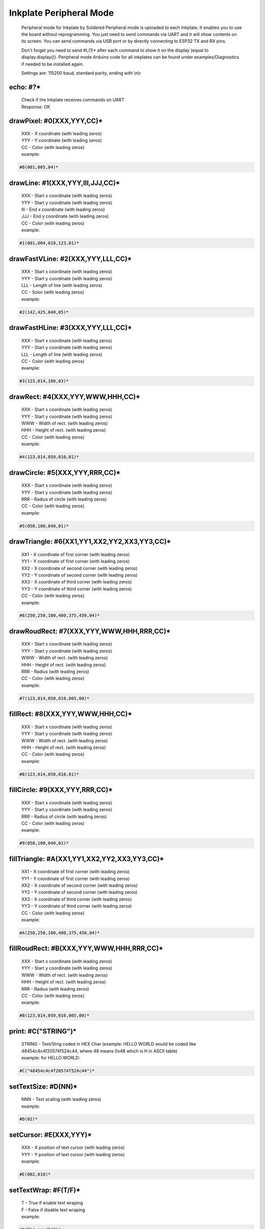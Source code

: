 Inkplate Peripheral Mode
========================
    Peripheral mode for Inkplate by Soldered
    Peripheral mode is uploaded to each Inkplate. It enables you to use the board
    without reprogramming. You just need to send commands via UART and it will
    show contents on its screen. 
    You can send commands via USB port or by directly connecting to ESP32 TX and RX pins.
    
    Don't forget you need to send #L(1)* after each command to show it on the display (equal to display.display()). 
    Peripheral mode Arduino code for all inkplates can be found under examples/Diagnostics if needed to be installed again.
     
    Settings are:
    115200 baud, standard parity, ending with \\n\\r

echo: #?*
---------
    | Check if the Inkplate receives commands on UART
    | Response:  OK

drawPixel: #0(XXX,YYY,CC)*
--------------------------
    | XXX - X coordinate (with leading zeros)
    | YYY - Y coordinate (with leading zeros)
    | CC - Color (with leading zeros)
    | example:
    
.. code-block:: c

    #0(001,005,04)*

drawLine: #1(XXX,YYY,III,JJJ,CC)*
---------------------------------
    | XXX - Start x coordinate (with leading zeros)
    | YYY - Start y coordinate (with leading zeros)
    | III - End x coordinate (with leading zeros)
    | JJJ - End y coordinate (with leading zeros)
    | CC - Color (with leading zeros)
    | example:
    
.. code-block:: C

    #1(001,004,010,123,01)*

drawFastVLine: #2(XXX,YYY,LLL,CC)*
----------------------------------
    | XXX - Start x coordinate (with leading zeros)
    | YYY - Start y coordinate (with leading zeros)
    | LLL - Length of line (with leading zeros)
    | CC - Solor (with leading zeros)
    | example: 
    
.. code-block:: C

    #2(142,425,040,05)*

drawFastHLine: #3(XXX,YYY,LLL,CC)*
----------------------------------
    | XXX - Start x coordinate (with leading zeros)
    | YYY - Start y coordinate (with leading zeros)
    | LLL - Length of line (with leading zeros)
    | CC - Color (with leading zeros)
    | example:
    
.. code-block:: c
    
    #3(123,014,100,03)*

drawRect: #4(XXX,YYY,WWW,HHH,CC)*
---------------------------------
    | XXX - Start x coordinate (with leading zeros)
    | YYY - Start y coordinate (with leading zeros)
    | WWW - Width of rect. (with leading zeros)
    | HHH - Height of rect. (with leading zeros)
    | CC - Color (with leading zeros)
    | example:
    
.. code-block:: c
    
    #4(123,014,050,010,01)*

drawCircle: #5(XXX,YYY,RRR,CC)*
-------------------------------
    | XXX - Start x coordinate (with leading zeros)
    | YYY - Start y coordinate (with leading zeros)
    | RRR - Radius of circle (with leading zeros)
    | CC - Color (with leading zeros)
    | example:
    
.. code-block:: c
    
    #5(050,100,040,01)*

drawTriangle: #6(XX1,YY1,XX2,YY2,XX3,YY3,CC)*
---------------------------------------------
    | XX1 - X coordinate of first corner (with leading zeros)
    | YY1 - Y coordinate of first corner (with leading zeros)
    | XX2 - X coordinate of second corner (with leading zeros)
    | YY2 - Y coordinate of second corner (with leading zeros)
    | XX3 - X coordinate of third corner (with leading zeros)
    | YY3 - Y coordinate of third corner (with leading zeros)
    | CC - Color (with leading zeros)
    | example: 
    
.. code-block:: c
    
    #6(250,250,100,400,375,450,04)*

drawRoudRect: #7(XXX,YYY,WWW,HHH,RRR,CC)*
-----------------------------------------
    | XXX - Start x coordinate (with leading zeros)
    | YYY - Start y coordinate (with leading zeros)
    | WWW - Width of rect. (with leading zeros)
    | HHH - Height of rect. (with leading zeros)
    | RRR - Radius (with leading zeros)
    | CC - Color (with leading zeros)
    | example: 
    
.. code-block:: c
    
    #7(123,014,050,010,005,00)*

fillRect: #8(XXX,YYY,WWW,HHH,CC)*
---------------------------------
    | XXX - Start x coordinate (with leading zeros)
    | YYY - Start y coordinate (with leading zeros)
    | WWW - Width of rect. (with leading zeros)
    | HHH - Height of rect. (with leading zeros)
    | CC - Color (with leading zeros)
    | example:
    
.. code-block:: c
    
    #8(123,014,050,010,01)*

fillCircle: #9(XXX,YYY,RRR,CC)*
-------------------------------
    | XXX - Start x coordinate (with leading zeros)
    | YYY - Start y coordinate (with leading zeros)
    | RRR - Radius of circle (with leading zeros)
    | CC - Color (with leading zeros)
    | example:
    
.. code-block:: c
    
    #9(050,100,040,01)*

fillTriangle: #A(XX1,YY1,XX2,YY2,XX3,YY3,CC)*
---------------------------------------------
    | XX1 - X coordinate of first corner (with leading zeros)
    | YY1 - Y coordinate of first corner (with leading zeros)
    | XX2 - X coordinate of second corner (with leading zeros)
    | YY2 - Y coordinate of second corner (with leading zeros)
    | XX3 - X coordinate of third corner (with leading zeros)
    | YY3 - Y coordinate of third corner (with leading zeros)
    | CC - Color (with leading zeros)
    | example:
    
.. code-block:: c
    
    #A(250,250,100,400,375,450,04)*

fillRoudRect: #B(XXX,YYY,WWW,HHH,RRR,CC)*
-----------------------------------------
    | XXX - Start x coordinate (with leading zeros)
    | YYY - Start y coordinate (with leading zeros)
    | WWW - Width of rect. (with leading zeros)
    | HHH - Height of rect. (with leading zeros)
    | RRR - Radius (with leading zeros)
    | CC - Color (with leading zeros)
    | example:
    
.. code-block:: c
    
    #B(123,014,050,010,005,00)*

print: #C("STRING")*
--------------------
    | STRING - Text/Strig coded in HEX Char (example: HELLO WORLD would be coded like 48454c4c4f20574f524c44, where 48 means 0x48 which is H in ASCII table)
    | example: for HELLO WORLD:
    
.. code-block:: c
    
    #C("48454c4c4f20574f524c44")*

setTextSize: #D(NN)*
--------------------
    | NNN - Text scaling (with leading zeros)
    | example:
    
.. code-block:: c
    
    #D(02)*

setCursor: #E(XXX,YYY)*
-----------------------
    | XXX - X position of text cursor (with leading zeros)
    | YYY - Y position of text cursor (with leading zeros)
    | example:
    
.. code-block:: c
    
    #E(002,010)*

setTextWrap: #F(T/F)*
---------------------
    | T - True if enable text wraping
    | F - False if disable text wraping
    | example: 
    
.. code-block:: c
    
    #F(T)* or #F(F)*

setRotation: #G(RRR)*
---------------------
    | RRR - Sets rotation (0-3, where each increment rotates whole screen by 90 deg)
    | example:
    
.. code-block:: c
    
    #G(003)*

drawBitmap: #H(XXX,YYY,"PATH")*
-------------------------------
    | XXX - X position of bitmap on display
    | YYY - Y position of bitmap on display
    | PATH - path to bitmap image on SD card, where path should be sent as HEX Char (same as for print command). Example: /image1.bmp should be sent as 2f696d616765312e626d70
    | example:  (2f696d616765312e626d70 means /image1.bmp)
    
.. code-block:: c

    #H(000,000,"2f696d616765312e626d70")* 
    
    | Response:
    
.. code-block:: c

    #H(1)* - Image loaded succesfully
    #H(0)* - Image load failed
    #H(-1)* - SD Card Init Error

| Note: This will not work on Inkplate 2, because it has no SD card slot

setDisplayMode: #I(D)*
----------------------
    | D - Display Mode (D = 3 -> 3 bit mode, D = 1 -> 1 bit mode)
    | example:
    
.. code-block:: c

    #I(3)* or #I(1)*

| Note: This will not work on Inkplate 2, because it doesnt't support grayscale

getDisplayMode: #J(?)*
----------------------
    | Response:
    
.. code-block:: c

    #J(1)* - 3 bit mode
    #J(0)* - 1 bit mode

clearDisplay: #K(1)*
--------------------
    | Clears display.

display: #L(1)*
---------------
    | Displays image buffer data to screen.

partialUpdate: #M(YY1, XX2, YY2)*
---------------------------------
    | YY1 - Start Y position of part of the screen that will be updated
    | XX2 - End X position of part of the screen that will be updated
    | YY2 - End Y position of part of the screen that will be updated
    | example:
    
.. code-block:: c
    
        #M(005,400,040)*

| Note: This will not work on Inkplate 2, because it has no partialUpdate support

readTemperature: #N(?)*
-----------------------
    | Response:
    
.. code-block:: c
    
    #N(23)* - 23 Celsius degrees

| Note: Not supported on Inkplate 2

readTouchpad: #O(P)*
--------------------
    | P - Name of pad that needs to be read (1, 2 or 3)
    | Response:
    
.. code-block:: c
    
    #O(1)* for high state of pad 
    or 
    #O(0)* for low state of pad

| Note: Not supported on Inkplate 2

readBattery: #P(?)*
-------------------
    | Response:
    
.. code-block:: c
    
    #P(3.65)* - Measured voltage on battery is 3.65VDC

| Note: Not supported on Inkplate 2

panelSupply(einkOff/on):#Q(S)*
------------------------------
    | S - State of panel power supply (S = 1 -> panel has power supply, S = 0 -> panel power supply has benn turned off)

    | Note: Not supported on Inkplate 2

getPanelState: #R(?)*
---------------------
    | Response:
    
.. code-block:: c
    
    #R(1)* - panel has power supply or #R(0)* - panel supply has been turned off

| Note: Not supported on Inkplate 2

drawImage: #S(XXX,YYY,"PATH")*
------------------------------
    | XXX - X position of bitmap on display
    | YYY - Y position of bitmap on display
    | PATH - path to bitmap image on SD card, where path should be sent as HEX Char (same as for print command). Example: /image1.bmp should be sent as 2f696d616765312e626d70
    | example:  (2f696d616765312e626d70 means /image1.bmp)

.. code-block:: c

    #S(000,000,"2f696d616765312e626d70")* 

    | Response:

| Note: This will not work on Inkplate 2, it has no SD card slot

drawThickLine: #T(XXX,YYY,III,JJJ,TT,CC)*
-----------------------------------------
    | XXX - Start x coordinate (with leading zeros)
    | YYY - Start y coordinate (with leading zeros)
    | III - End x coordinate (with leading zeros)
    | JJJ - End y coordinate (with leading zeros)
    | TT - Line thickness
    | CC - Color (with leading zeros)
    | example:

.. code-block:: C

    #T(001,004,010,123,05,01)*

drawElipse: #U(XXX,YYY,RRX,RRY,CC)*
-----------------------------------
    | XXX - Start x coordinate (with leading zeros)
    | YYY - Start y coordinate (with leading zeros)
    | RRX - X radius (with leading zeros)
    | RRY - Y radius (with leading zeros)
    | CC - Color (with leading zeros)
    | example:

.. code-block:: c

    #U(050,100,040,070,01)*


fillElipse: #V(XXX,YYY,RRX,RRY,CC)*
-----------------------------------
    | XXX - Start x coordinate (with leading zeros)
    | YYY - Start y coordinate (with leading zeros)
    | RRX - X radius (with leading zeros)
    | RRY - Y radius (with leading zeros)
    | CC - Color (with leading zeros)
    | example:

.. code-block:: c

    #V(050,100,040,070,01)*


rtcSetTime: #W(H,M,S)*
----------------------
    | H - Hours
    | M - Minutes
    | S - Seconds

    | example:
.. code-block:: c

    #W(15,22,30)*


rtcSetDate: #X(WD,D,M,Y)*
-------------------------
    | WD - weekday
    | D - day
    | M - month
    | Y - year

    | example:
.. code-block:: c

        #X(4,23,3,2023)*


rtcSetEpoch: #Y(E)*
-------------------
    | E - Time in epoch

    | example:
  .. code-block:: c

        #Y(1679581587)*  


rtcGetRtcData: #a(D)*
---------------------
    | D - What data do you want to return? [0, 6]
    | 0 - rtcGetSecond();
    | 1 - rtcGetMinute();
    | 2 - rtcGetHour();
    | 3 - rtcGetDay();
    | 4 - rtcGetWeekday();
    | 5 - rtcGetMonth();
    | 6 - rtcGetYear();

    | example:
  .. code-block:: c

     #a(2)*  or #a(5)*


rtcSetAlarm: #b(AS,AM,AH,AD,AW)*
--------------------------------
    | AS - Alarm seconds
    | AM - Alarm minutes
    | AH - Alarm hours
    | AD - Alarm day
    | AW - Alarm weekday

    | example:
  .. code-block:: c

        #b(0,30,15,23,4)*  


rtcSetAlarmEpoch: #c(AE,AMC)*
-----------------------------
    | AE - Alarm epoch
    | AMC - Alarm matching (see System.h)

    | example:
  .. code-block:: c

        #c(1679581587, 2)*


rtcCheckAlarmFlag: #d(?)*
-------------------------
    | Response:

    .. code-block:: c

        #d(1)* - if the alarm flag is 1
        #d(0)* - if the alarm flag is 0


rtcClearAlarmFlag: #e(1)*
-------------------------
    | Clears alarm flag.


rtcGetAlarm: #f(D)*
-------------------
    | D - Which component of the alarm want to get [0, 4]
    | 0 - rtcGetAlarmSecond();
    | 1 - rtcGetAlarmMinute();
    | 2 - rtcGetAlarmHour();
    | 3 - rtcGetAlarmDay();
    | 4 - rtcGetAlarmWeekday();

    | example:
  .. code-block:: c

        #f(3)* or #f(1)*


rtcTimerSet: #g(SC,V,IE,IP)*
----------------------------
    | SC - rtcCountdownSrcClock -> [0,3], see System.h
    | V - Coundowntime in seconds
    | IE -> 1 = enable interrupt; 0 = disable interrupt
    | IP -> 1 = interrupt generate a pulse; 0 = interrupt follows timer flag

    | example:
  .. code-block:: c

        #g(2,10,0,0)* 


rtcCheckTimerFlag: #h(?)*
-------------------------
    | Response:

  .. code-block:: c

        #h(1)* - if the flag is 1
        #h(0)* - if the flag is 0

rtcClearTimerFlag: #i(1)*
-------------------------
    | Clears timer flag.



rtcDisableTimer: #j(1)*
-----------------------
    | Disables the timer.



rtcIsSet: #k(?)*
----------------

    | Response: 

  .. code-block:: c

        #k(0)* - if RTC is not set
        #k(1)* - if RTC is set


rtcReset: #l(1)*
----------------
    | Resets RTC



**Note**: Next functions are only for Inkplate 6PLUS


frontlight: #m(F)*
------------------
    | F -> 1 to turn on; 0 to turn off the frontlight

    | example:
    .. code-block:: c

        #m(1)* or #m(0)*


setFrontlight: #n(BR)*
----------------------
    | BR - brightness [0, 63]

    | example:
    .. code-block:: c

        #n(50)* 


tsInit: #o(PWRS)*
-----------------
    | PWRS -> 1 for display.tsInit(1); 0 for display.tsInit(0);

    | example:
    .. code-block:: c

        #o(1)* or #o(0)*


tsShutdown: #p(1)*
------------------
    | Turns off touchscreen power.



tsAvailable: #r(?)*
-------------------
    | Response:

  .. code-block:: c

        #r(0)* - if not available or
        #r(1)* - if available

tsGetData: #s(?)*
-----------------
    | Response: 

  .. code-block:: c

        #s(x, y)* 
        

tsGetRawData: #t(?)*
--------------------
    | Response: raw data from the touchscreen in binary format


touchInArea: #u(XXX,YYY,TW,TH)*
-------------------------------
| touchInArea checks if touch occured in given rectangle area.

    | XXX - rectangle top left corner x plane
    | YYY - rectangle top left corner y plane
    | TW - rectangle width
    | TH - rectangle height

    | example:
    .. code-block:: c

        #u(0,0,200,300)* 
